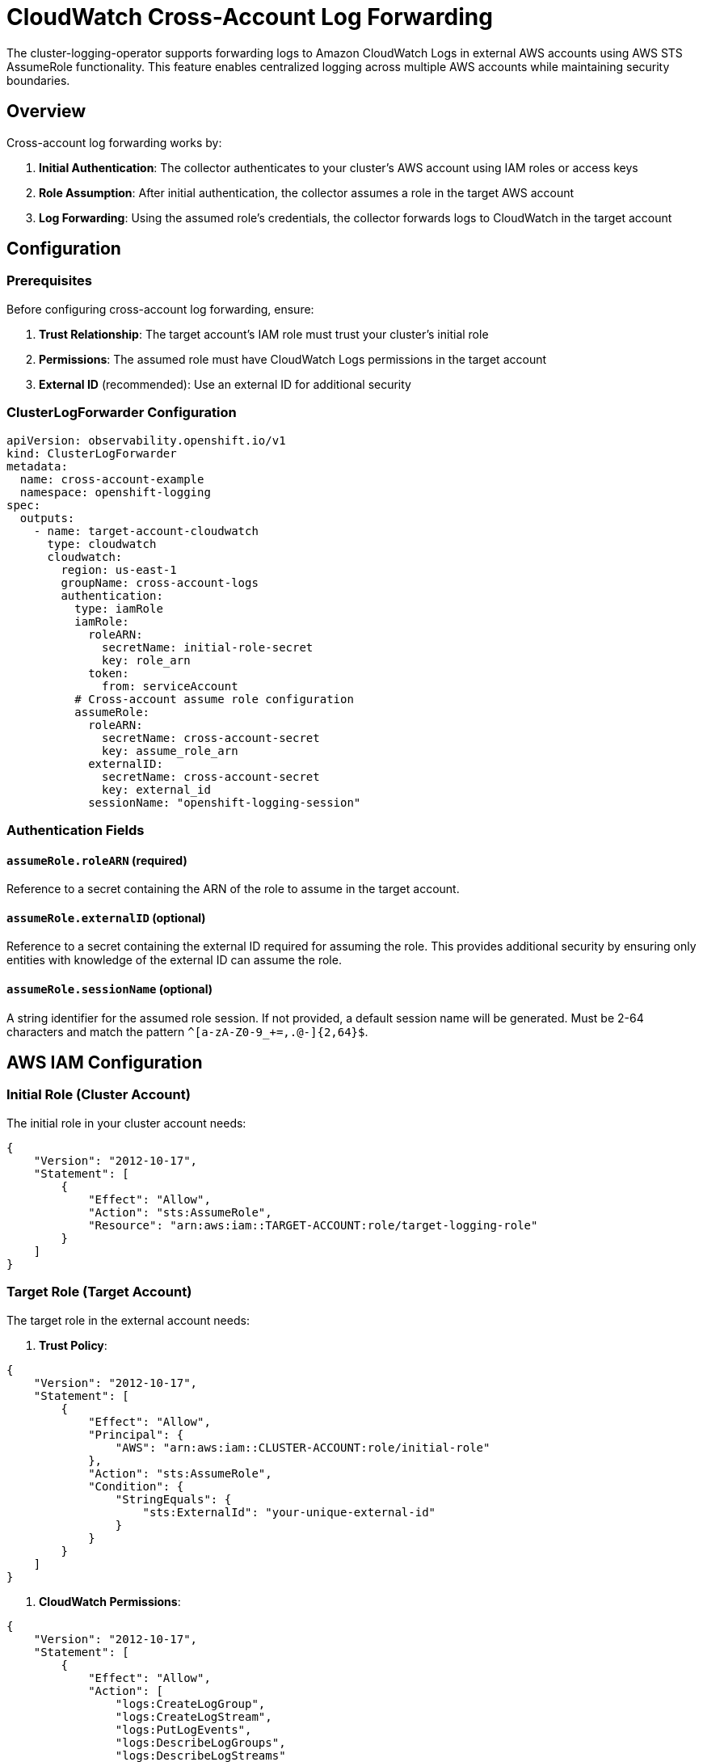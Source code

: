 = CloudWatch Cross-Account Log Forwarding

The cluster-logging-operator supports forwarding logs to Amazon CloudWatch Logs in external AWS accounts using AWS STS AssumeRole functionality. This feature enables centralized logging across multiple AWS accounts while maintaining security boundaries.

== Overview

Cross-account log forwarding works by:

1. **Initial Authentication**: The collector authenticates to your cluster's AWS account using IAM roles or access keys
2. **Role Assumption**: After initial authentication, the collector assumes a role in the target AWS account
3. **Log Forwarding**: Using the assumed role's credentials, the collector forwards logs to CloudWatch in the target account

== Configuration

=== Prerequisites

Before configuring cross-account log forwarding, ensure:

1. **Trust Relationship**: The target account's IAM role must trust your cluster's initial role
2. **Permissions**: The assumed role must have CloudWatch Logs permissions in the target account
3. **External ID** (recommended): Use an external ID for additional security

=== ClusterLogForwarder Configuration

[source,yaml]
----
apiVersion: observability.openshift.io/v1
kind: ClusterLogForwarder
metadata:
  name: cross-account-example
  namespace: openshift-logging
spec:
  outputs:
    - name: target-account-cloudwatch
      type: cloudwatch
      cloudwatch:
        region: us-east-1
        groupName: cross-account-logs
        authentication:
          type: iamRole
          iamRole:
            roleARN:
              secretName: initial-role-secret
              key: role_arn
            token:
              from: serviceAccount
          # Cross-account assume role configuration
          assumeRole:
            roleARN:
              secretName: cross-account-secret
              key: assume_role_arn
            externalID:
              secretName: cross-account-secret
              key: external_id
            sessionName: "openshift-logging-session"
----

=== Authentication Fields

==== `assumeRole.roleARN` (required)
Reference to a secret containing the ARN of the role to assume in the target account.

==== `assumeRole.externalID` (optional)
Reference to a secret containing the external ID required for assuming the role. This provides additional security by ensuring only entities with knowledge of the external ID can assume the role.

==== `assumeRole.sessionName` (optional)
A string identifier for the assumed role session. If not provided, a default session name will be generated. Must be 2-64 characters and match the pattern `^[a-zA-Z0-9_+=,.@-]{2,64}$`.

== AWS IAM Configuration

=== Initial Role (Cluster Account)

The initial role in your cluster account needs:

[source,json]
----
{
    "Version": "2012-10-17",
    "Statement": [
        {
            "Effect": "Allow",
            "Action": "sts:AssumeRole",
            "Resource": "arn:aws:iam::TARGET-ACCOUNT:role/target-logging-role"
        }
    ]
}
----

=== Target Role (Target Account)

The target role in the external account needs:

1. **Trust Policy**:
[source,json]
----
{
    "Version": "2012-10-17",
    "Statement": [
        {
            "Effect": "Allow",
            "Principal": {
                "AWS": "arn:aws:iam::CLUSTER-ACCOUNT:role/initial-role"
            },
            "Action": "sts:AssumeRole",
            "Condition": {
                "StringEquals": {
                    "sts:ExternalId": "your-unique-external-id"
                }
            }
        }
    ]
}
----

2. **CloudWatch Permissions**:
[source,json]
----
{
    "Version": "2012-10-17",
    "Statement": [
        {
            "Effect": "Allow",
            "Action": [
                "logs:CreateLogGroup",
                "logs:CreateLogStream",
                "logs:PutLogEvents",
                "logs:DescribeLogGroups",
                "logs:DescribeLogStreams"
            ],
            "Resource": "*"
        }
    ]
}
----

== Examples

=== Multi-Account Setup

For organizations with multiple AWS accounts, you can configure different outputs for different accounts:

[source,yaml]
----
outputs:
  # Production logs to security account
  - name: production-security-logs
    type: cloudwatch
    cloudwatch:
      region: us-east-1
      groupName: production-logs
      authentication:
        type: iamRole
        iamRole:
          roleARN:
            secretName: cluster-role
            key: role_arn
          token:
            from: serviceAccount
        assumeRole:
          roleARN:
            secretName: security-account-role
            key: role_arn
          externalID:
            secretName: security-account-role
            key: external_id

  # Development logs to dev account
  - name: dev-logs
    type: cloudwatch
    cloudwatch:
      region: us-west-2
      groupName: dev-logs
      authentication:
        type: iamRole
        iamRole:
          roleARN:
            secretName: cluster-role
            key: role_arn
          token:
            from: serviceAccount
        assumeRole:
          roleARN:
            secretName: dev-account-role
            key: role_arn
----

== Security Considerations

1. **External ID**: Always use external IDs for cross-account role assumptions
2. **Least Privilege**: Grant minimum required permissions to assumed roles
3. **Session Names**: Use descriptive session names for auditing
4. **Secret Management**: Protect secrets containing role ARNs and external IDs
5. **Monitoring**: Monitor CloudTrail for AssumeRole activities

== Troubleshooting

=== Common Issues

1. **Role Assumption Fails**
   - Verify trust relationship in target account
   - Check external ID matches
   - Ensure initial role has `sts:AssumeRole` permission

2. **Permission Denied**
   - Verify assumed role has CloudWatch permissions
   - Check CloudWatch resource policies
   - Verify region configuration

3. **Invalid Role ARN**
   - Ensure role ARN format is correct: `arn:aws:iam::ACCOUNT:role/ROLE-NAME`
   - Verify the role exists in the target account

=== Logs and Monitoring

Check Vector pod logs for assume role related errors:
[source,bash]
----
kubectl logs -n openshift-logging <vector-pod-name>
----

Look for AWS STS or CloudWatch related error messages in the logs.